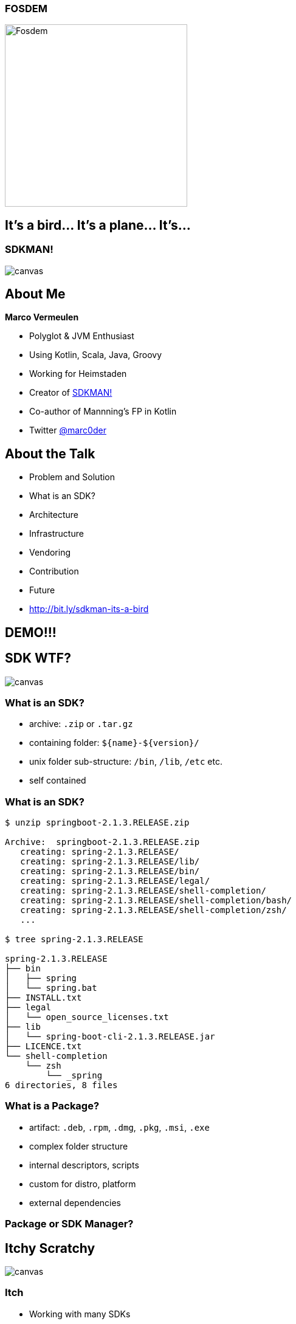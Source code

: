 [%notitle]
:imagesdir: images
:revealjs_theme: sky
:revealjs_transition: fade

=== FOSDEM
image::fosdem.jpg[Fosdem,width=300]

== It's a bird... It's a plane... It's...

[%notitle]
=== SDKMAN!
image::sdkman.svg[canvas, size=auto]

== About Me

*Marco Vermeulen*

* Polyglot & JVM Enthusiast
* Using Kotlin, Scala, Java, Groovy
* Working for Heimstaden
* Creator of https://sdkman.io[SDKMAN!]
* Co-author of Mannning's FP in Kotlin
* Twitter https://twitter.com/marc0der[@marc0der]

== About the Talk

* Problem and Solution
* What is an SDK?
* Architecture
* Infrastructure
* Vendoring
* Contribution
* Future
* http://bit.ly/sdkman-its-a-bird

== DEMO!!!

== SDK WTF?
image::package.jpg[canvas, size=cover]

=== What is an SDK?

[%step]
* archive: `.zip` or `.tar.gz`
* containing folder: `${name}-${version}/`
* unix folder sub-structure: `/bin`, `/lib`, `/etc` etc.
* self contained

[%notitle]
=== What is an SDK?
[source,bash]
----
$ unzip springboot-2.1.3.RELEASE.zip

Archive:  springboot-2.1.3.RELEASE.zip
   creating: spring-2.1.3.RELEASE/
   creating: spring-2.1.3.RELEASE/lib/
   creating: spring-2.1.3.RELEASE/bin/
   creating: spring-2.1.3.RELEASE/legal/
   creating: spring-2.1.3.RELEASE/shell-completion/
   creating: spring-2.1.3.RELEASE/shell-completion/bash/
   creating: spring-2.1.3.RELEASE/shell-completion/zsh/
   ...

$ tree spring-2.1.3.RELEASE

spring-2.1.3.RELEASE
├── bin
│   ├── spring
│   └── spring.bat
├── INSTALL.txt
├── legal
│   └── open_source_licenses.txt
├── lib
│   └── spring-boot-cli-2.1.3.RELEASE.jar
├── LICENCE.txt
└── shell-completion
    └── zsh
        └── _spring
6 directories, 8 files
----

=== What is a Package?

[%step]
* artifact: `.deb`, `.rpm`, `.dmg`, `.pkg`, `.msi`, `.exe`
* complex folder structure
* internal descriptors, scripts
* custom for distro, platform
* external dependencies

=== Package or SDK Manager?

[%notitle]
== Itchy Scratchy
image::itchy.png[canvas, size=auto]

=== Itch

[%step]
* Working with many SDKs
* Downloading SDKs
* Extracting SDKs
* Manage many `_HOME` variables
* Adding these to `PATH`
* Simlinks to switch versions
* A Mundane Task!
* *A Pain in the Ass!!*

=== Scratch

[%step]
* An SDK Manager
* Install multiple Candidates
* Multiple Versions per Candidate
* Performs Downloads
* Deals with Archives
* Handle `_HOME` and `PATH` variables
* Always up to date
* Runs anywhere

== Command Line Interface
image::cli.jpg[canvas, size=cover]

=== Why in bash?
[%step]
* Light weight
* Fast startup (no Java)
* Many platforms (OSX, Linux, Cygwin, Solaris, BSD)
* No dependencies (only curl, zip, gzip, tar)

=== Bash Client: Bootstrap 

.~/.bashrc
[source,bash]
----
#THIS MUST BE AT THE END OF THE FILE FOR SDKMAN TO WORK!!!
[[ -s "/home/muppet/.sdkman/bin/sdkman-init.sh" ]]
    && source "/home/muppet/.sdkman/bin/sdkman-init.sh"
----


=== Bash Client: Bootstrap 

.~/.sdkman/bin/sdkman-init.sh
[source,bash]
----
# Source sdkman module scripts.               
for f in $(find "${SDKMAN_DIR}/src" -type f -name 'sdkman-*');
do
  source "${f}"                                 
done
----

=== Bash Client: Bootstrap 

.~/.sdkman/src/sdkman-help.sh
[source,bash]
----
function __sdk_help {
  __sdkman_echo_no_colour ""
  __sdkman_echo_no_colour "Usage: sdk <command> [candidate] [version]"
  __sdkman_echo_no_colour "       sdk offline <enable|disable>"
  ...
}
----


=== Bash Client: Bootstrap

.~/.sdkman/src/sdkman-main.sh`
[source,bash]
----
function sdk {                                    
  COMMAND="$1"                                  
  QUALIFIER="$2"                                
  CMD_FOUND=""
  CMD_TARGET="${SDKMAN_DIR}/src/sdkman-${COMMAND}.sh"
  if [[ -f "$CMD_TARGET" ]]; then               
    CMD_FOUND="$CMD_TARGET"                   
  fi
  CONVERTED_CMD_NAME=$(echo "$COMMAND" | tr '-' '_') 
  if [ -n "$CMD_FOUND" ]; then                    
    # It's available as a shell function          
    __sdk_"$CONVERTED_CMD_NAME" "$QUALIFIER" "$3" "$4"
  fi
}   
----


[%notitle]
=== Looks good, but it's like building on Quicksand!
image::quicksand.jpg[canvas, size=cover]

=== Why use Native instead?
[%step]
* Consistent behaviour
* Runs on LLVM
* Multi platform
* No dependencies _at all_
* Powerful standard libs

== The Backend
image::backend.jpg[canvas, size=cover]

=== Backend Architecture

* Microservices
* Docker
* NGINX
* MongoDB
* Postgres

=== API Services

* Proxy Service
* https://github.com/sdkman/sdkman-candidates[Candidate Service]
* https://github.com/sdkman/sdkman-hooks[Hooks Service]
* https://github.com/sdkman/sdkman-broker[Broker Service]
* https://github.com/sdkman/sdkman-candidates[Broadcast Service]

=== Infrastructure

* Digital Ocean
* Docker Hub
* Terraform
* Ansible
* Kubernetes?

== Vendoring

* Vendor APIs
* https://github.com/sdkman/sdkman-vendor-gradle-plugin[SDKMAN Vendor Gradle Plugin]
* https://github.com/sdkman/sdkman-vendor-maven-plugin[SDKMAN Vendor MVN Plugin]
* https://github.com/sdkman/sdkman-db-migrations[Database Migrations]

[%notitle]
== Contributing
image::uncle-sam.jpg[canvas, size=contain]

=== Contributing

* https://slack.sdkman.io[Slack]
* https://github.com/sdkman/sdkman-cli/issues[Github Issues]
* https://github.com/sdkman/sdkman-cli/blob/master/CONTRIBUTING.md[Contributor Guidelines]
* https://github.com/sdkman/sdkman-db-migrations[Database Migrations]

== Thank You!

== Q & A
